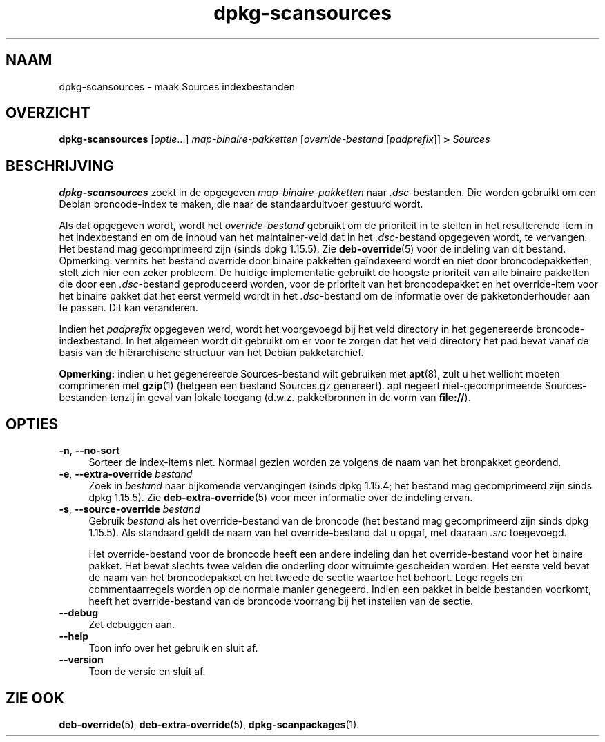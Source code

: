 .\" dpkg manual page - dpkg-scansources(1)
.\"
.\" Copyright © 2005 Roderick Schertler <roderick@argon.org>
.\" Copyright © 2006 Frank Lichtenheld <djpig@debian.org>
.\" Copyright © 2009 Raphaël Hertzog <hertzog@debian.org>
.\"
.\" This is free software; you can redistribute it and/or modify
.\" it under the terms of the GNU General Public License as published by
.\" the Free Software Foundation; either version 2 of the License, or
.\" (at your option) any later version.
.\"
.\" This is distributed in the hope that it will be useful,
.\" but WITHOUT ANY WARRANTY; without even the implied warranty of
.\" MERCHANTABILITY or FITNESS FOR A PARTICULAR PURPOSE.  See the
.\" GNU General Public License for more details.
.\"
.\" You should have received a copy of the GNU General Public License
.\" along with this program.  If not, see <https://www.gnu.org/licenses/>.
.
.\"*******************************************************************
.\"
.\" This file was generated with po4a. Translate the source file.
.\"
.\"*******************************************************************
.TH dpkg\-scansources 1 %RELEASE_DATE% %VERSION% dpkg\-suite
.nh
.SH NAAM
dpkg\-scansources \- maak Sources indexbestanden
.
.SH OVERZICHT
\fBdpkg\-scansources\fP [\fIoptie\fP...] \fImap\-binaire\-pakketten\fP
[\fIoverride\-bestand\fP [\fIpadprefix\fP]] \fB>\fP \fISources\fP
.
.SH BESCHRIJVING
\fBdpkg\-scansources\fP zoekt in de opgegeven \fImap\-binaire\-pakketten\fP naar
\&\fI.dsc\fP\-bestanden. Die worden gebruikt om een Debian broncode\-index te
maken, die naar de standaarduitvoer gestuurd wordt.
.PP
Als dat opgegeven wordt, wordt het \fIoverride\-bestand\fP gebruikt om de
prioriteit in te stellen in het resulterende item in het indexbestand en om
de inhoud van het maintainer\-veld dat in het \fI.dsc\fP\-bestand opgegeven
wordt, te vervangen. Het bestand mag gecomprimeerd zijn (sinds dpkg
1.15.5). Zie \fBdeb\-override\fP(5) voor de indeling van dit bestand. Opmerking:
vermits het bestand override door binaire pakketten geïndexeerd wordt en
niet door broncodepakketten, stelt zich hier een zeker probleem. De huidige
implementatie gebruikt de hoogste prioriteit van alle binaire pakketten die
door een \fI.dsc\fP\-bestand geproduceerd worden, voor de prioriteit van het
broncodepakket en het override\-item voor het binaire pakket dat het eerst
vermeld wordt in het \fI.dsc\fP\-bestand om de informatie over de
pakketonderhouder aan te passen. Dit kan veranderen.
.PP
Indien het \fIpadprefix\fP opgegeven werd, wordt het voorgevoegd bij het veld
directory in het gegenereerde broncode\-indexbestand. In het algemeen wordt
dit gebruikt om er voor te zorgen dat het veld directory het pad bevat vanaf
de basis van de hiërarchische structuur van het Debian pakketarchief.
.
.PP
\fBOpmerking:\fP indien u het gegenereerde Sources\-bestand wilt gebruiken met
\fBapt\fP(8), zult u het wellicht moeten comprimeren met \fBgzip\fP(1) (hetgeen
een bestand Sources.gz genereert). apt negeert niet\-gecomprimeerde
Sources\-bestanden tenzij in geval van lokale toegang (d.w.z. pakketbronnen
in de vorm van \fBfile://\fP).
.
.SH OPTIES
.IP "\fB\-n\fP, \fB\-\-no\-sort\fP" 4
Sorteer de index\-items niet. Normaal gezien worden ze volgens de naam van
het bronpakket geordend.
.TP 
.IP "\fB\-e\fP, \fB\-\-extra\-override\fP \fIbestand\fP" 4
Zoek in \fIbestand\fP naar bijkomende vervangingen (sinds dpkg 1.15.4; het
bestand mag gecomprimeerd zijn sinds dpkg 1.15.5). Zie
\fBdeb\-extra\-override\fP(5) voor meer informatie over de indeling ervan.
.IP "\fB\-s\fP, \fB\-\-source\-override\fP \fIbestand\fP" 4
Gebruik \fIbestand\fP als het override\-bestand van de broncode (het bestand mag
gecomprimeerd zijn sinds dpkg 1.15.5). Als standaard geldt de naam van het
override\-bestand dat u opgaf, met daaraan \fI.src\fP toegevoegd.
.sp
Het override\-bestand voor de broncode heeft een andere indeling dan het
override\-bestand voor het binaire pakket. Het bevat slechts twee velden die
onderling door witruimte gescheiden worden. Het eerste veld bevat de naam
van het broncodepakket en het tweede de sectie waartoe het behoort. Lege
regels en commentaarregels worden op de normale manier genegeerd. Indien een
pakket in beide bestanden voorkomt, heeft het override\-bestand van de
broncode voorrang bij het instellen van de sectie.
.IP \fB\-\-debug\fP 4
Zet debuggen aan.
.IP \fB\-\-help\fP 4
Toon info over het gebruik en sluit af.
.IP \fB\-\-version\fP 4
Toon de versie en sluit af.
.
.SH "ZIE OOK"
\fBdeb\-override\fP(5), \fBdeb\-extra\-override\fP(5), \fBdpkg\-scanpackages\fP(1).
